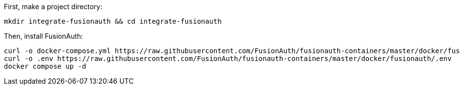 First, make a project directory:

[source,shell]
----
mkdir integrate-fusionauth && cd integrate-fusionauth
----

Then, install FusionAuth:

[source,bash]
----
curl -o docker-compose.yml https://raw.githubusercontent.com/FusionAuth/fusionauth-containers/master/docker/fusionauth/docker-compose.yml
curl -o .env https://raw.githubusercontent.com/FusionAuth/fusionauth-containers/master/docker/fusionauth/.env
docker compose up -d
----

